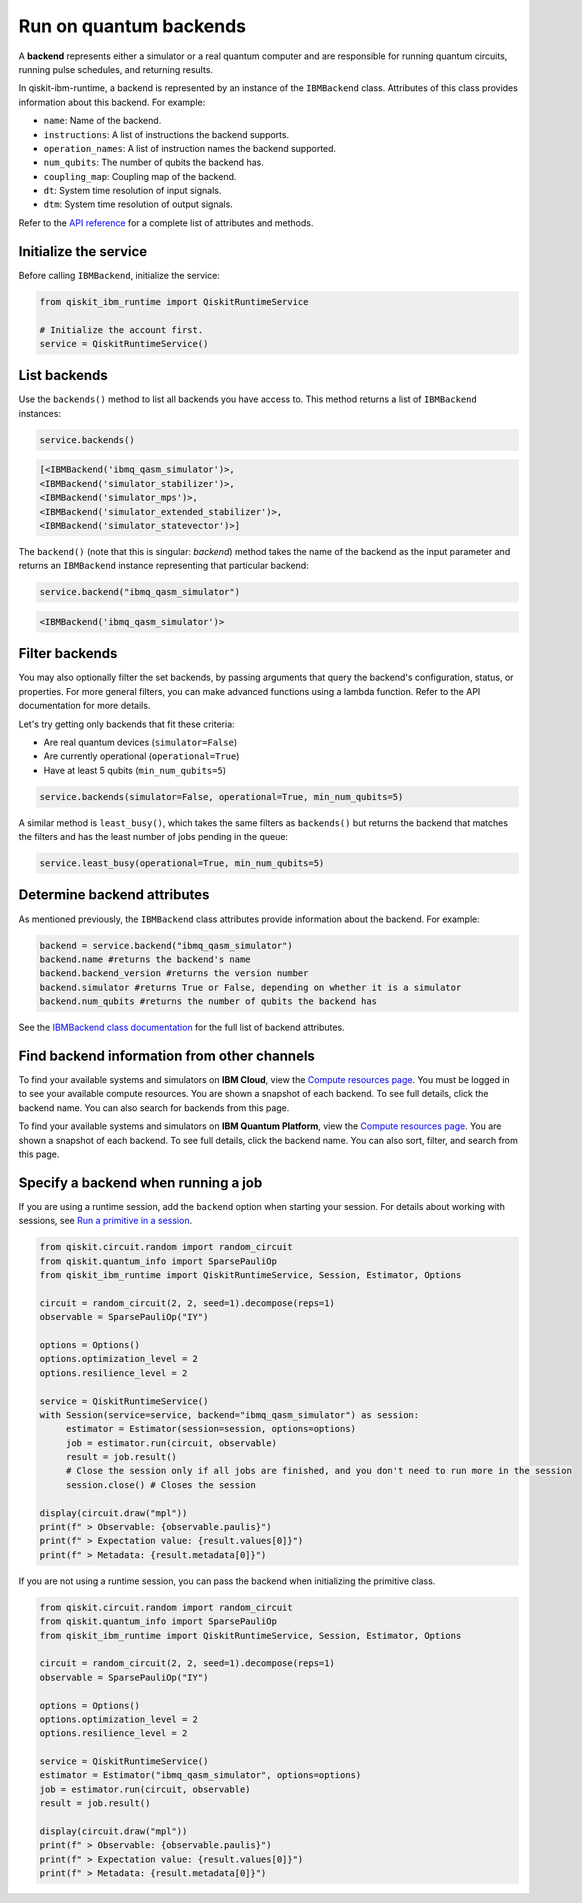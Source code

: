 Run on quantum backends
=================================

A **backend** represents either a simulator or a real quantum computer and are responsible for running quantum circuits, running pulse schedules, and returning results.

In qiskit-ibm-runtime, a backend is represented by an instance of the ``IBMBackend`` class. Attributes of this class provides information about this backend. For example:

* ``name``: Name of the backend.
* ``instructions``: A list of instructions the backend supports.
* ``operation_names``: A list of instruction names the backend supported.
* ``num_qubits``: The number of qubits the backend has.
* ``coupling_map``: Coupling map of the backend.
* ``dt``: System time resolution of input signals.
* ``dtm``: System time resolution of output signals.

Refer to the `API reference <https://qiskit.org/documentation/partners/qiskit_ibm_runtime/stubs/qiskit_ibm_runtime.IBMBackend.html#qiskit_ibm_runtime.IBMBackend>`__ for a complete list of attributes and methods.

Initialize the service
------------------------

Before calling ``IBMBackend``, initialize the service:

.. code-block:: python

  from qiskit_ibm_runtime import QiskitRuntimeService

  # Initialize the account first.
  service = QiskitRuntimeService()

List backends
-------------

Use the ``backends()`` method to list all backends you have access to. This method returns a list of ``IBMBackend`` instances:

.. code-block:: python

  service.backends()

.. code-block::

  [<IBMBackend('ibmq_qasm_simulator')>,
  <IBMBackend('simulator_stabilizer')>,
  <IBMBackend('simulator_mps')>,
  <IBMBackend('simulator_extended_stabilizer')>,
  <IBMBackend('simulator_statevector')>]

The ``backend()`` (note that this is singular: *backend*) method takes the name of the backend as the input parameter and returns an ``IBMBackend`` instance representing that particular backend:

.. code-block:: python

  service.backend("ibmq_qasm_simulator")

.. code-block::

  <IBMBackend('ibmq_qasm_simulator')>


Filter backends
----------------

You may also optionally filter the set backends, by passing arguments that query the backend's configuration, status, or properties. For more general filters, you can make advanced functions using a lambda function. Refer to the API documentation for more details.

Let's try getting only backends that fit these criteria:

* Are real quantum devices (``simulator=False``)
* Are currently operational (``operational=True``)
* Have at least 5 qubits (``min_num_qubits=5``)

.. code-block:: python

  service.backends(simulator=False, operational=True, min_num_qubits=5)

A similar method is ``least_busy()``, which takes the same filters as ``backends()`` but returns the backend that matches the filters and has the least number of jobs pending in the queue:

.. code-block:: python

  service.least_busy(operational=True, min_num_qubits=5)


Determine backend attributes
-------------------------------------

As mentioned previously, the ``IBMBackend`` class attributes provide information about the backend.  For example:

.. code-block:: python

  backend = service.backend("ibmq_qasm_simulator")
  backend.name #returns the backend's name
  backend.backend_version #returns the version number
  backend.simulator #returns True or False, depending on whether it is a simulator
  backend.num_qubits #returns the number of qubits the backend has

.. vale IBMQuantum.Spelling = NO

See the `IBMBackend class documentation <https://qiskit.org/documentation/partners/qiskit_ibm_runtime/stubs/qiskit_ibm_runtime.IBMBackend.html#qiskit_ibm_runtime.IBMBackend>`__ for the full list of backend attributes.

.. vale IBMQuantum.Spelling = YES

Find backend information from other channels
--------------------------------------------------

To find your available systems and simulators on **IBM Cloud**, view the `Compute resources page <https://cloud.ibm.com/quantum/resources/your-resources>`__. You must be logged in to see your available compute resources. You are shown a snapshot of each backend.  To see full details, click the backend name. You can also search for backends from this page.

To find your available systems and simulators on **IBM Quantum Platform**, view the `Compute resources page <https://quantum-computing.ibm.com/services/resources>`__. You are shown a snapshot of each backend.  To see full details, click the backend name. You can also sort, filter, and search from this page.

Specify a backend when running a job
---------------------------------------

If you are using a runtime session, add the ``backend`` option when starting your session. For details about working with sessions, see `Run a primitive in a session <run_session.html>`__.

.. code-block:: python

  from qiskit.circuit.random import random_circuit
  from qiskit.quantum_info import SparsePauliOp
  from qiskit_ibm_runtime import QiskitRuntimeService, Session, Estimator, Options

  circuit = random_circuit(2, 2, seed=1).decompose(reps=1)
  observable = SparsePauliOp("IY")

  options = Options()
  options.optimization_level = 2
  options.resilience_level = 2

  service = QiskitRuntimeService()
  with Session(service=service, backend="ibmq_qasm_simulator") as session:
       estimator = Estimator(session=session, options=options)
       job = estimator.run(circuit, observable)
       result = job.result()
       # Close the session only if all jobs are finished, and you don't need to run more in the session
       session.close() # Closes the session

  display(circuit.draw("mpl"))
  print(f" > Observable: {observable.paulis}")
  print(f" > Expectation value: {result.values[0]}")
  print(f" > Metadata: {result.metadata[0]}")


If you are not using a runtime session, you can pass the backend when initializing the primitive class.

.. code-block:: python

  from qiskit.circuit.random import random_circuit
  from qiskit.quantum_info import SparsePauliOp
  from qiskit_ibm_runtime import QiskitRuntimeService, Session, Estimator, Options

  circuit = random_circuit(2, 2, seed=1).decompose(reps=1)
  observable = SparsePauliOp("IY")

  options = Options()
  options.optimization_level = 2
  options.resilience_level = 2

  service = QiskitRuntimeService()
  estimator = Estimator("ibmq_qasm_simulator", options=options)
  job = estimator.run(circuit, observable)
  result = job.result()

  display(circuit.draw("mpl"))
  print(f" > Observable: {observable.paulis}")
  print(f" > Expectation value: {result.values[0]}")
  print(f" > Metadata: {result.metadata[0]}")
